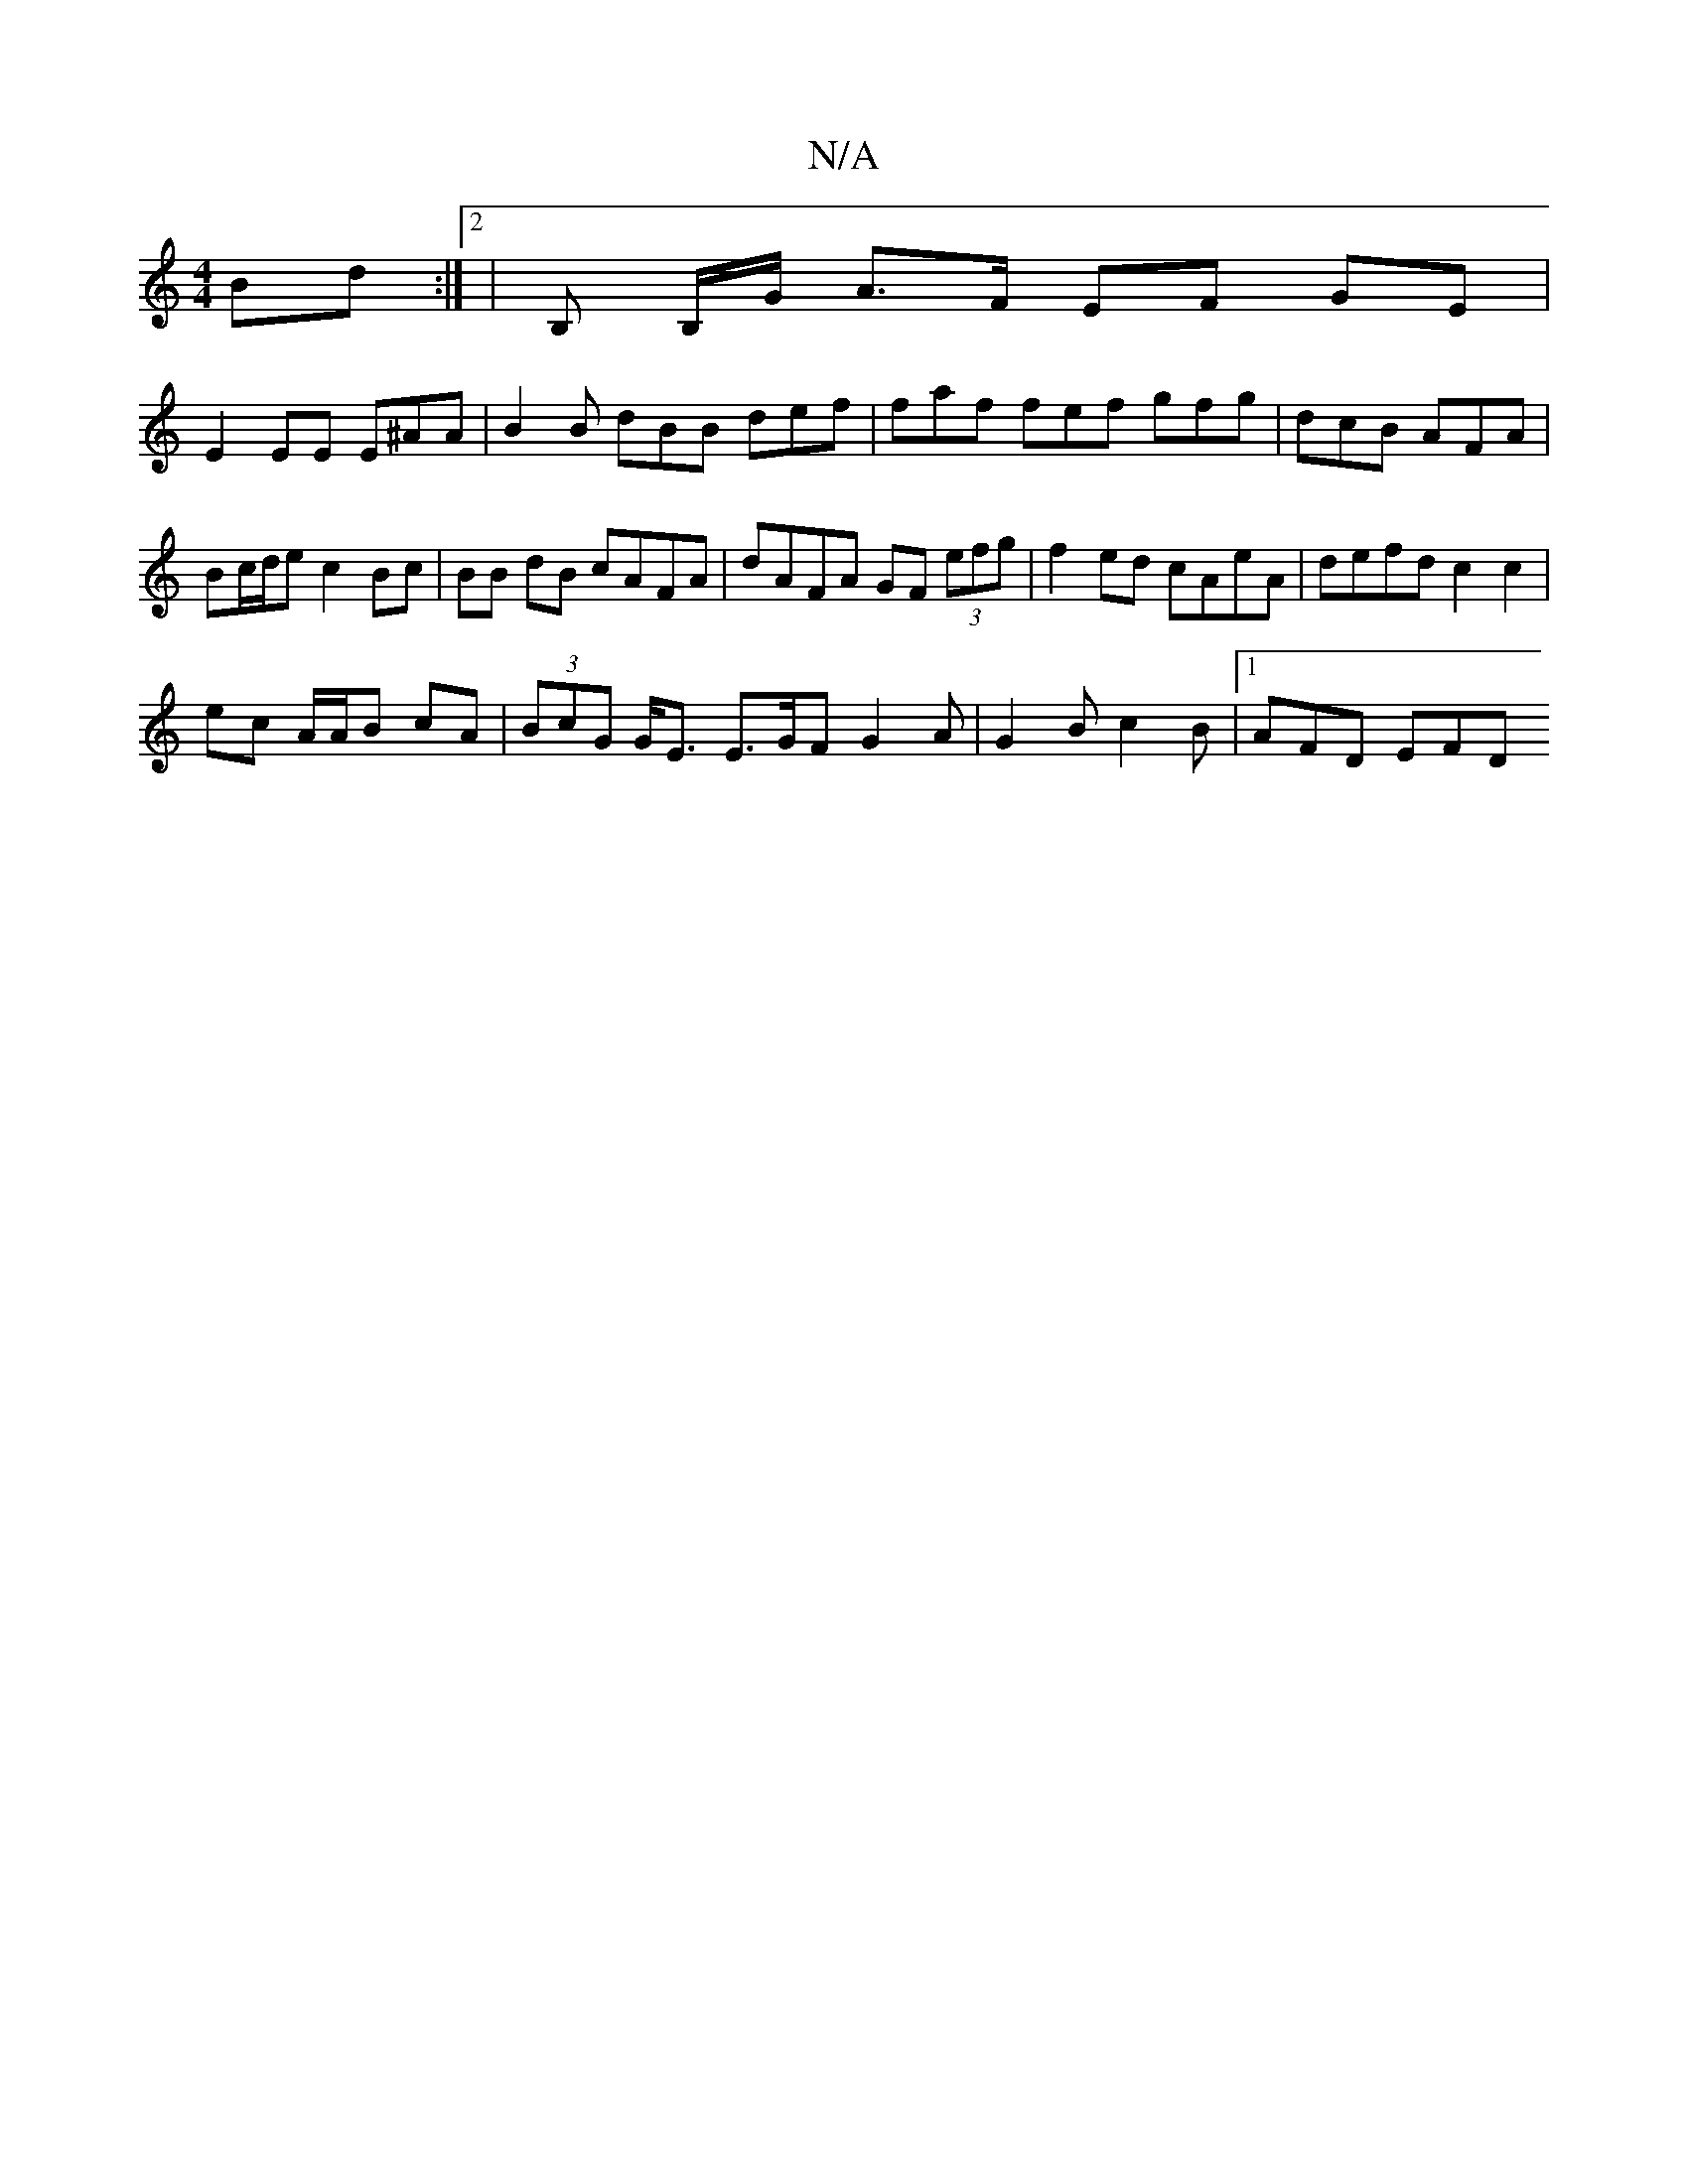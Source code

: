 X:1
T:N/A
M:4/4
R:N/A
K:Cmajor
Bd:|2 | B, B,/G/ A>F EF GE |
E2 EE E^AA | B2 B dBB def | faf fef gfg | dcB AFA | Bc/d/e c2Bc | BB dB cAFA |dAFA GF (3efg | f2ed cAeA | defd c2 c2 |
ec A/A/B cA | (3BcG G<E E>GF G2A|G2B c2B|[1 AFD EFD 
